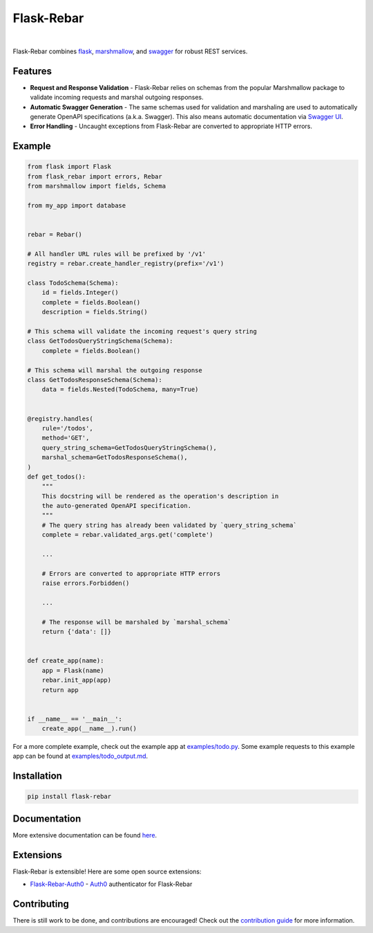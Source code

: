 Flask-Rebar
===========

.. image:: https://readthedocs.org/projects/flask-rebar/badge/?version=latest
   :target: http://flask-rebar.readthedocs.io/en/latest/?badge=latest
   :alt: Documentation Status

.. image:: https://travis-ci.org/plangrid/flask-rebar.svg?branch=master
   :target: https://travis-ci.org/plangrid/flask-rebar
   :alt: CI Status

.. image:: https://badge.fury.io/py/flask-rebar.svg
   :target: https://badge.fury.io/py/flask-rebar
   :alt: PyPI status

|

Flask-Rebar combines `flask <http://flask.pocoo.org/>`_, `marshmallow <https://marshmallow.readthedocs.io/en/latest/>`_, and `swagger <https://github.com/OAI/OpenAPI-Specification/blob/master/versions/2.0.md>`_ for robust REST services.


Features
--------

* **Request and Response Validation** - Flask-Rebar relies on schemas from the popular Marshmallow package to validate incoming requests and marshal outgoing responses.
* **Automatic Swagger Generation** - The same schemas used for validation and marshaling are used to automatically generate OpenAPI specifications (a.k.a. Swagger). This also means automatic documentation via `Swagger UI <https://swagger.io/swagger-ui/>`_.
* **Error Handling** - Uncaught exceptions from Flask-Rebar are converted to appropriate HTTP errors.


Example
-------

.. code-block:: python

   from flask import Flask
   from flask_rebar import errors, Rebar
   from marshmallow import fields, Schema

   from my_app import database


   rebar = Rebar()

   # All handler URL rules will be prefixed by '/v1'
   registry = rebar.create_handler_registry(prefix='/v1')

   class TodoSchema(Schema):
       id = fields.Integer()
       complete = fields.Boolean()
       description = fields.String()

   # This schema will validate the incoming request's query string
   class GetTodosQueryStringSchema(Schema):
       complete = fields.Boolean()

   # This schema will marshal the outgoing response
   class GetTodosResponseSchema(Schema):
       data = fields.Nested(TodoSchema, many=True)


   @registry.handles(
       rule='/todos',
       method='GET',
       query_string_schema=GetTodosQueryStringSchema(),
       marshal_schema=GetTodosResponseSchema(),
   )
   def get_todos():
       """
       This docstring will be rendered as the operation's description in
       the auto-generated OpenAPI specification.
       """
       # The query string has already been validated by `query_string_schema`
       complete = rebar.validated_args.get('complete')

       ...

       # Errors are converted to appropriate HTTP errors
       raise errors.Forbidden()

       ...

       # The response will be marshaled by `marshal_schema`
       return {'data': []}


   def create_app(name):
       app = Flask(name)
       rebar.init_app(app)
       return app


   if __name__ == '__main__':
       create_app(__name__).run()


For a more complete example, check out the example app at `examples/todo.py <examples/todo/todo.py>`_. Some example requests to this example app can be found at `examples/todo_output.md <examples/todo/todo_output.md>`_.


Installation
------------

.. code-block::

   pip install flask-rebar


Documentation
-------------

More extensive documentation can be found  `here <https://flask-rebar.readthedocs.io>`_.


Extensions
----------

Flask-Rebar is extensible! Here are some open source extensions:

* `Flask-Rebar-Auth0 <https://github.com/Sytten/flask-rebar-auth0>`_ - `Auth0 <https://auth0.com/>`_ authenticator for Flask-Rebar


Contributing
------------

There is still work to be done, and contributions are encouraged! Check out the `contribution guide <CONTRIBUTING.rst>`_ for more information.
